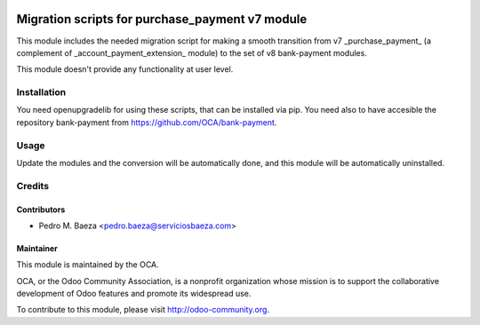 .. image:: https://img.shields.io/badge/licence-AGPL--3-blue.svg
   :target: http://www.gnu.org/licenses/agpl-3.0-standalone.html
   :alt: License: AGPL-3

================================================
Migration scripts for purchase_payment v7 module
================================================

This module includes the needed migration script for making a smooth transition
from v7 _purchase_payment_ (a complement of _account_payment_extension_ module)
to the set of v8 bank-payment modules.

This module doesn't provide any functionality at user level.

Installation
============

You need openupgradelib for using these scripts, that can be installed via pip.
You need also to have accesible the repository bank-payment
from https://github.com/OCA/bank-payment.

Usage
=====

Update the modules and the conversion will be automatically done, and this
module will be automatically uninstalled.

Credits
=======

Contributors
------------

* Pedro M. Baeza <pedro.baeza@serviciosbaeza.com>

Maintainer
----------

.. image:: https://odoo-community.org/logo.png
   :alt: Odoo Community Association
   :target: https://odoo-community.org

This module is maintained by the OCA.

OCA, or the Odoo Community Association, is a nonprofit organization whose
mission is to support the collaborative development of Odoo features and
promote its widespread use.

To contribute to this module, please visit http://odoo-community.org.


